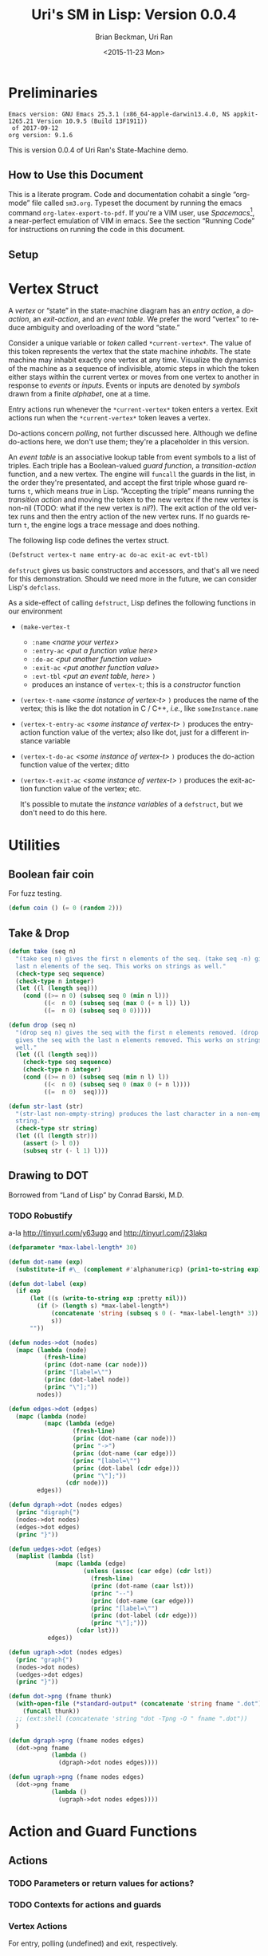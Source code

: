 #+TITLE: Uri's SM in Lisp: Version 0.0.4
#+DATE: <2015-11-23 Mon>
#+AUTHOR: Brian Beckman, Uri Ran
#+EMAIL: bbeckman@amazon.com
#+OPTIONS: ':t *:t -:t ::t <:t H:3 \n:nil ^:t arch:headline
#+OPTIONS: author:t c:nil creator:comment d:(not LOGBOOK) date:t e:t
#+OPTIONS: email:nil f:t inline:t num:t p:nil pri:nil stat:t tags:t
#+OPTIONS: tasks:t tex:t timestamp:t toc:t todo:t |:t
#+CREATOR: Emacs 24.3.1 (Org mode 8.0.7)
#+DESCRIPTION:
#+EXCLUDE_TAGS: noexport
#+KEYWORDS:
#+LANGUAGE: en
#+SELECT_TAGS: export
#+LaTeX_CLASS_OPTIONS: [10pt,oneside,x11names]
#+LaTeX_HEADER: \usepackage{geometry}
#+LaTeX_HEADER: \usepackage{palatino}
#+LaTeX_HEADER: \usepackage{siunitx}
#+LaTeX_HEADER: \usepackage{braket}
#+LaTeX_HEADER: \usepackage[euler-digits,euler-hat-accent]{eulervm}
#+OPTIONS: toc:2

* Preliminaries

#+BEGIN_SRC emacs-lisp :results output :exports results :tangle no
  (princ (concat (format "Emacs version: %s\n" (emacs-version))
                 (format "org version: %s\n" (org-version))))
  (setq org-confirm-babel-evaluate nil)
  (org-babel-map-src-blocks nil (org-babel-remove-result))
#+END_SRC

#+RESULTS:
: Emacs version: GNU Emacs 25.3.1 (x86_64-apple-darwin13.4.0, NS appkit-1265.21 Version 10.9.5 (Build 13F1911))
:  of 2017-09-12
: org version: 9.1.6

  This is version 0.0.4 of Uri Ran's State-Machine demo.

** How to Use this Document

   This is a literate program. Code and documentation cohabit a single
   "org-mode" file called =sm3.org=. Typeset the document by running the emacs
   command =org-latex-export-to-pdf=. If you're a VIM user, use
   /Spacemacs/[fn:spac], a near-perfect emulation of VIM in emacs. See the
   section "Running Code" for instructions on running the code in this document.

[fn:spac] http://spacemacs.org

** Setup

* Vertex Struct

  A /vertex/ or "state" in the state-machine diagram has an /entry action/, a
  /do-action/, an /exit-action/, and an /event table/.  We prefer the word
  "vertex" to reduce ambiguity and overloading of the word "state."

  Consider a unique variable or /token/ called ~*current-vertex*~. The value of
  this token represents the vertex that the state machine /inhabits/. The state
  machine may inhabit exactly one vertex at any time. Visualize the dynamics of
  the machine as a sequence of indivisible, atomic steps in which the token
  either stays within the current vertex or moves from one vertex to another in
  response to /events/ or /inputs/. Events or inputs are denoted by /symbols/
  drawn from a finite /alphabet/, one at a time.

  Entry actions run whenever the ~*current-vertex*~ token enters a vertex.
  Exit actions run when the ~*current-vertex*~ token leaves a vertex.

  Do-actions concern /polling/, not further discussed here. Although we define
  do-actions here, we don't use them; they're a placeholder in this version.

  An /event table/ is an associative lookup table from event symbols to a list
  of triples. Each triple has a Boolean-valued /guard function/, a
  /transition-action/ function, and a new vertex. The engine will ~funcall~ the
  guards in the list, in the order they're presentated, and accept the first
  triple whose guard returns ~t~, which means /true/ in Lisp. "Accepting the
  triple" means running the /transition action/ and moving the token to the new
  vertex if the new vertex is non-nil (TODO: what if the new vertex is /nil/?).
  The exit action of the old vertex runs and then the entry action of the new
  vertex runs. If no guards return ~t~, the engine logs a trace message and does
  nothing.

  The following lisp code defines the vertex struct.

#+BEGIN_SRC lisp :exports code :tangle yes :results none
  (Defstruct vertex-t name entry-ac do-ac exit-ac evt-tbl)
#+END_SRC

  ~defstruct~ gives us basic constructors and accessors, and that's all we need
  for this demonstration. Should we need more in the future, we can consider
  Lisp's ~defclass~.

  As a side-effect of calling ~defstruct~, Lisp defines the following functions
  in our environment

  - ~(make-vertex-t~
    - ~:name~ /<name your vertex>/
    - ~:entry-ac~ /<put a function value here>/
    - ~:do-ac~ /<put another function value>/
    - ~:exit-ac~ /<put another function value>/
    - ~:evt-tbl~ /<put an event table, here>/ ~)~
    - produces an instance of ~vertex-t~; this is a /constructor/ function

  - ~(vertex-t-name~ /<some instance of vertex-t>/ ~)~ produces the name of the
    vertex; this is like the dot notation in C / C++, /i.e./, like ~someInstance.name~

  - ~(vertex-t-entry-ac~ /<some instance of vertex-t>/ ~)~ produces the
    entry-action function value of the vertex; also like dot, just for a
    different instance variable

  - ~(vertex-t-do-ac~ /<some instance of vertex-t>/ ~)~ produces the
    do-action function value of the vertex; ditto

  - ~(vertex-t-exit-ac~ /<some instance of vertex-t>/ ~)~ produces the
    exit-action function value of the vertex; etc.

    It's possible to mutate the /instance variables/ of a ~defstruct~, but we
    don't need to do this here.

* Utilities
** Boolean fair coin

    For fuzz testing.

#+BEGIN_SRC lisp :exports both :tangle yes :results none
  (defun coin () (= 0 (random 2)))
#+END_SRC

** Take & Drop

#+BEGIN_SRC lisp :results none :exports both :tangle yes
  (defun take (seq n)
    "(take seq n) gives the first n elements of the seq. (take seq -n) gives the
    last n elements of the seq. This works on strings as well."
    (check-type seq sequence)
    (check-type n integer)
    (let ((l (length seq)))
      (cond ((>= n 0) (subseq seq 0 (min n l)))
            ((<  n 0) (subseq seq (max 0 (+ n l)) l))
            ((=  n 0) (subseq seq 0 0)))))

  (defun drop (seq n)
    "(drop seq n) gives the seq with the first n elements removed. (drop seq -n)
    gives the seq with the last n elements removed. This works on strings as
    well."
    (let ((l (length seq)))
      (check-type seq sequence)
      (check-type n integer)
      (cond ((>= n 0) (subseq seq (min n l) l))
            ((<  n 0) (subseq seq 0 (max 0 (+ n l))))
            ((=  n 0)  seq))))

  (defun str-last (str)
    "(str-last non-empty-string) produces the last character in a non-empty
    string."
    (check-type str string)
    (let ((l (length str)))
      (assert (> l 0))
      (subseq str (- l 1) l)))
#+END_SRC

** Drawing to DOT

   Borrowed from "Land of Lisp" by Conrad Barski, M.D.

*** TODO Robustify

    a-la http://tinyurl.com/y63ugo and http://tinyurl.com/j23lakq


    # OBSERVED FACT: defparameters /sometimes/ must be in their own blocks lest
    # we get "undefined" warnings later.

#+BEGIN_SRC lisp :results none :exports both
  (defparameter *max-label-length* 30)
#+END_SRC

#+BEGIN_SRC lisp :results none :exports both
  (defun dot-name (exp)
    (substitute-if #\_ (complement #'alphanumericp) (prin1-to-string exp)))

  (defun dot-label (exp)
    (if exp
        (let ((s (write-to-string exp :pretty nil)))
          (if (> (length s) *max-label-length*)
              (concatenate 'string (subseq s 0 (- *max-label-length* 3)) "...")
              s))
        ""))

  (defun nodes->dot (nodes)
    (mapc (lambda (node)
            (fresh-line)
            (princ (dot-name (car node)))
            (princ "[label=\"")
            (princ (dot-label node))
            (princ "\"];"))
          nodes))

  (defun edges->dot (edges)
    (mapc (lambda (node)
            (mapc (lambda (edge)
                    (fresh-line)
                    (princ (dot-name (car node)))
                    (princ "->")
                    (princ (dot-name (car edge)))
                    (princ "[label=\"")
                    (princ (dot-label (cdr edge)))
                    (princ "\"];"))
                  (cdr node)))
          edges))

  (defun dgraph->dot (nodes edges)
    (princ "digraph{")
    (nodes->dot nodes)
    (edges->dot edges)
    (princ "}"))

  (defun uedges->dot (edges)
    (maplist (lambda (lst)
               (mapc (lambda (edge)
                       (unless (assoc (car edge) (cdr lst))
                         (fresh-line)
                         (princ (dot-name (caar lst)))
                         (princ "--")
                         (princ (dot-name (car edge)))
                         (princ "[label=\"")
                         (princ (dot-label (cdr edge)))
                         (princ "\"];")))
                     (cdar lst)))
             edges))

  (defun ugraph->dot (nodes edges)
    (princ "graph{")
    (nodes->dot nodes)
    (uedges->dot edges)
    (princ "}"))

  (defun dot->png (fname thunk)
    (with-open-file (*standard-output* (concatenate 'string fname ".dot") :direction :output :if-exists :supersede)
      (funcall thunk))
    ;; (ext:shell (concatenate 'string "dot -Tpng -O " fname ".dot"))
    )

  (defun dgraph->png (fname nodes edges)
    (dot->png fname
              (lambda ()
                (dgraph->dot nodes edges))))

  (defun ugraph->png (fname nodes edges)
    (dot->png fname
              (lambda ()
                (ugraph->dot nodes edges))))
 #+END_SRC

* Action and Guard Functions

** Actions

*** TODO Parameters or return values for actions?

*** TODO Contexts for actions and guards

*** Vertex Actions

    For entry, polling (undefined) and exit, respectively.

    Our actions just print to standard output because this is just a demo.  They
    might do arbitrary side effects.

#+BEGIN_SRC lisp :exports both :tangle yes :results none
  (defun vertex-1-entry () (print "vertex 1 entry"))
  (defun vertex-2-entry () (print "vertex 2 entry"))
  (defun vertex-3-entry () (print "vertex 3 entry"))
  (defun vertex-4-entry () (print "vertex 4 entry"))

  (defun vertex-1-do    () (print "vertex 1 do"))
  (defun vertex-2-do    () (print "vertex 2 do"))
  (defun vertex-3-do    () (print "vertex 3 do"))
  (defun vertex-4-do    () (print "vertex 4 do"))

  (defun vertex-1-exit  () (print "vertex 1 exit"))
  (defun vertex-2-exit  () (print "vertex 2 exit"))
  (defun vertex-3-exit  () (print "vertex 3 exit"))
  (defun vertex-4-exit  () (print "vertex 4 exit"))
#+END_SRC

*** Edge Actions

    When the engine takes a transition, moving the token from one vertex to
    another, it runs these functions.

#+BEGIN_SRC lisp :exports both :tangle yes :results none
  (defun act-a () (print "action a" ))
  (defun act-b () (print "action b" ))
  (defun act-c () (print "action c" ))
  (defun act-d () (print "action d" ))
  (defun act-na() (print "action na"))
#+END_SRC

** Guards (Boolean-Valued)

#+BEGIN_SRC lisp :exports both :tangle yes :results none
  (defun guard-x     () (coin) )
  (defun guard-y     () (coin) )
  (defun guard-z     () (coin) )
  (defun guard-true  () t      )
  (defun guard-false () nil    )
  (defun guard-na    () t      )
#+END_SRC

* The Diagram

    If ~nym~ is $\texttt{"foo"}$, we want functions ~foo-entry~, ~foo-do~, and
    ~foo-exit~ automatically assigned.  The following macro expands into the
    boilerplate necessary for creating instances of ~vertex-t~. These instances
    are stored in global /special variables/ demarcated with asterisks, for
    example, ~*vertex-1*~. Special variables are basically global variables, but
    there are some subtleties that don't concern us here.[fn:idio]

    The macro works by defining some strings for the identifiers based off the
    ~nym~, converting them to symbols, and writing out new code that defines,
    via ~defvar~, a global variable that refers to an instance of ~vertex-t~
    with /entry/, /do/, and /exit/ actions defined according to the naming
    convention in the paragraph above.

[fn:idio] http://www.flownet.com/ron/specials.pdf

** How to Define a Vertex

   # When evaluating this code directly in org mode, SBCL generates warnings
   # about undefined variables at the =push= instruction. These warnings are
   # incorrect but harmless. They do not appear when we run the tangled program
   # at the command line. A half-hearted attempt to resolve this problem
   # according to http://tinyurl.com/nmm5ltb did not succeed. We can fix it by
   # putting extra defparameters for *vertex-1* etc. before the defvertex calls,
   # but this is ugly because it requires us to repeat ourselves. We'll ignore
   # this issue for now.

#+BEGIN_SRC lisp :exports both :tangle yes :results none
  (defparameter *vertices* nil)
  (defmacro defvertex (nym evt-tbl)
    (let* ((dynvar (format nil "*~A*"     nym))
           (entry  (format nil "~A-entry" nym))
           (doo    (format nil "~A-do"    nym))
           (exit   (format nil "~A-exit"  nym))
           (vtxsym (with-input-from-string (s dynvar) (read s))))
      `(progn
         (defparameter ,vtxsym
           (make-vertex-t
            :name     (format nil "~A" ,nym)
            :entry-ac (function ,(with-input-from-string (s entry) (read s)))
            :do-ac    (function ,(with-input-from-string (s doo  ) (read s)))
            :exit-ac  (function ,(with-input-from-string (s exit ) (read s)))
            :evt-tbl  ,evt-tbl))
         (push ,vtxsym *vertices*))))
#+END_SRC

** Vertices in Our Diagram

 Notice that the new vertices named in the event table are unevaluated symbols.
 That's because we want to refer to them before they're defined. We know their
 names at the time we write the table, but they don't always have values. This
 is a good way to avoid forward referencing and resolution. Evaling the symbols
 at transition time is preferable.

#+BEGIN_SRC lisp :exports both :results none :tangle yes
  (defvertex "vertex-1"
      '((ev-2 (guard-true act-c  *vertex-3* ))
        (ev-3 (guard-x    act-na *vertex-1* ))  ))
  (defvertex "vertex-2"
      '((ev-4 (guard-true act-na *vertex-1* ))
        (ev-6 (guard-x    act-c  *vertex-4* ))  ))
  (defvertex "vertex-3"
      '((ev-1 (guard-x    act-na nil        )
              (guard-y    act-b  *vertex-1* )
              (guard-z    act-na *vertex-1* ))
        (ev-5 (guard-na   act-d  *vertex-4* ))  ))
  (defvertex "vertex-4"
      '((ev-3 (guard-y    act-d  *vertex-2* ))
        (ev-6 (guard-x    act-c  *vertex-3* ))  ))
#+END_SRC

** Drawing The Diagram

#+BEGIN_SRC lisp :results none :exports both
  (defparameter *wizard-nodes*
    '((v1 1)
      (v2 2)
      (v3 3)
      (v4 4)))

  (defparameter *wizard-edges*
    '((v1 (v3 g-t  ev-2)
          (v1 g-x  ev-3))
      (v2 (v1 g-t  ev-4)
          (v4 g-x  ev-6))
      (v3 (v1 g-y  ev-1)
          (v1 g-z  ev-1)
          (v4 g-na ev-5))
      (v4 (v2 g-y  ev-3)
          (v3 g-x  ev-6))))
#+END_SRC

#+BEGIN_SRC lisp :results none :exports both
  (dgraph->png "wizard" *wizard-nodes* *wizard-edges*)
#+END_SRC

#+BEGIN_SRC bash :results none :exports both
  dot -Tpng -O wizard.dot
#+END_SRC
 [[file:wizard.dot.png]]

** Simulating Transitions in the Diagram

*** The Vertex Token

     At any time, the state-machine is "in" a vertex (or state). This means that
     the value of ~*current-vertex*~ is the particular vertex instance. We call
     ~*current-vertex*~ the /vertex token/. Visualize a token on a gaming board
     moving from one vertex to another.

#+BEGIN_SRC lisp :exports both :tangle yes :results none
  (defparameter *current-vertex* *vertex-1*)
#+END_SRC

*** The Engine

**** Eval-First-Admissible-Triple

     This function implements the token-moving strategy discussed above and
     returns the current value of the token ~*current-vertex*~, whether it's
     changed or not.

     When the new-vertex is ~nil~, the ~*current-vertex*~ does not change and the
     action functions do not run, even if the guard is true.

#+BEGIN_SRC lisp :exports both :results none :tangle yes
  (defun eval-first-admissible-triple (triples)
    (cond (triples
           (let* ((triple     (first  triples))
                  (guard      (first  triple))
                  (action     (second triple))
                  (new-vertex (eval (third  triple))))
             (if (and (funcall guard) new-vertex)
                 (progn
                   (funcall (vertex-t-exit-ac *current-vertex*))
                   (funcall action)
                   (setf *current-vertex* new-vertex)
                   (funcall (vertex-t-entry-ac *current-vertex*)))
                 (progn
                   (format t "~%~A: guard failed; trying next guard"
                           (vertex-t-name *current-vertex*))
                   (eval-first-admissible-triple (rest triples))))))
          (t (format t "~%~A: all guards failed; doing nothing"
                     (vertex-t-name *current-vertex*))))
    ,*current-vertex*)
#+END_SRC

**** SM-Engine

     This takes an event symbol, does lookup in the diagram, and performs the
     indicated transition.

#+BEGIN_SRC lisp :tangle yes :results none :exports both
  (defun sm-engine (event-symbol)
    (let ((line (rest (assoc event-symbol
                             (vertex-t-evt-tbl *current-vertex*)))))
      (if line
          (eval-first-admissible-triple line)
          (progn
            (format t "~%~A: event ~W not found; doing nothing"
                    (vertex-t-name *current-vertex*)
                    event-symbol)
            ,*current-vertex*))))

#+END_SRC

* Running the Code

  This document contains actual, live code. You can run the code in two ways:
  inside org mode or by extracting (tangling) the code and running it at the
  command line.

** Setting up Two Good Lisps

   Install SBCL (Steel Bank Common Lisp) for running this code in the editor or
   a REPL, and ECL (Embeddable Common Lisp) for generating C code. On a mac,
   this is trivial with homebrew:

   ~brew install sbcl~

   ~brew install ecl~

   You will need SLIME in Emacs or Spacemacs to run the code in this file
   directly. Just Google any of these things you don't recognize. I recommend
   Spacemacs because it has high-fidelity VIM emulation.

   To find out whether you have slime, type =M-x slime=. If you don't have it,
   get it.

** Running Code Directly

   Once you have SLIME running in Emacs, type =M-x slime= to start the REPL,
   then type =M-x org-babel-execute-buffer= to run all the code in this file. At
   the very end of this file, you will see a few unit tests. Put the cursor in
   that code block and type =C-c C-c= repeatedly to run the unit tests over and
   over. The results will be slightly different each time because the guard
   functions do coin flips. I have tried to arrange the unit tests so that the
   last value always prints =t=, short for =true=.

** Extracting Code From This File

   Type =M-x org-babel-tangle= and you should get a file named =sm.lisp=.

** Generating, Inspecting, Running C code

   After extracting code, run ECL at the command prompt:
#+BEGIN_EXAMPLE
   $ ecl -load make.lisp
#+END_EXAMPLE
   Watch all the pretty messages go by, then type
#+BEGIN_EXAMPLE
   (quit)
#+END_EXAMPLE
   to leave the ECL REPL, then
#+BEGIN_EXAMPLE
   $ ./sm
#+END_EXAMPLE
   to run the generated code. You should see exactly the same output as you
   would get from the last section below.

*** TODO Create Deeply Embedded C

   The generated code is in the files =sm.c=, =sm.h=, and =sm.data=.  The
   generated code pretty much just calls the ECL runtime kernel. This is a
   /shallow embedding/ of the lisp code in C.  A /deep embedding/ would write C
   code that bypasses lisp-specific helpers and more directly express the model.
   Bypassing a lisp runtime means that we can avoid exposure to garbage
   collection and other potential hazards in the lisp implementation.

   A good way to produce a deep embedding will be through macros.  The deeply
   embedded code should be comparable to the code that Uri wrote by hand.

** Interactively

   To run in an external REPL, paste the following code into the REPL (and remove
   the quote, of course). Don't try to run this code from org-mode; it will
   deadlock with SLIME as they contend over who has the terminal.

#+BEGIN_SRC lisp :exports both :results none :tangle no
  '(let ((ev 1024))
    (loop while (> ev 0) do
      (format t "~%Enter an event number > 0, 0 to quit: ")
      (setf ev (read))
      (format t "~%~A: searching for event ~A"
              (vertex-t-name *current-vertex*)
              (format nil "ev-~A" ev))
      (if (numberp ev)
          (progn
            (with-input-from-string (s (format nil "ev-~A" ev))
                 (sm-engine (read s nil 0))))
          (format t "~%~A: failure: type-of ev wasn't a number, but a ~A"
                  (vertex-t-name *current-vertex*)
                  (type-of ev)))))

#+END_SRC

** Unit Tests, Exhaustive Tests

   Because the current guards are random, exhaustively testing them isn't as
   trivial as enumeration.

   Run the following unit test repeatedly; it can be a little different each
   time, but the machine should always end up in vertex 3.

#+BEGIN_SRC lisp :results output :exports both :tangle yes
  (print (equal *current-vertex* *vertex-1*))
  (print (eq *current-vertex* *vertex-1*))
  (print (eq (sm-engine 'ev-1) *vertex-1*))
  (print (eq (sm-engine 'ev-4) *vertex-1*))
  (print (eq (sm-engine 'bogus) *vertex-1*))
  (print (eq (sm-engine 'ev-3) *vertex-1*))
  (print (eq (sm-engine 'ev-2) *vertex-3*))
#+END_SRC
